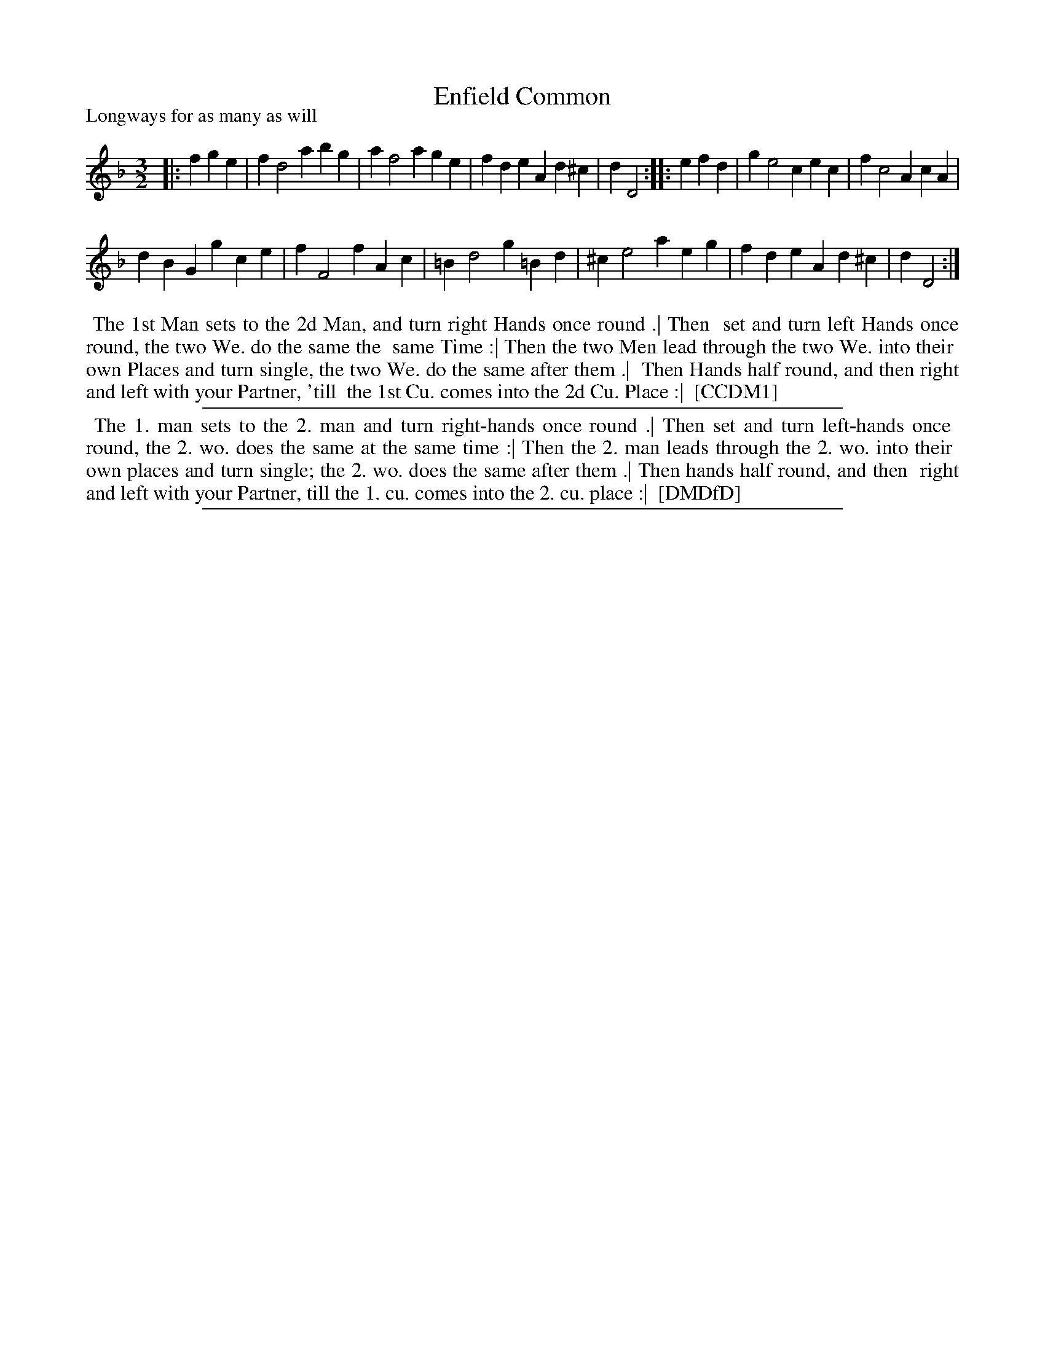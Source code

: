 X: 1
T: Enfield Common
P: Longways for as many as will
%R:
B: "The Compleat Country Dancing-Master" printed by John Walsh, London ca. 1740
S: 6: CCDM1 http://imslp.org/wiki/The_Compleat_Country_Dancing-Master_(Various) V.1 p.102 #143 (144)
B: "The Dancing-Master: Containing Directions and Tunes for Dancing" printed by W. Pearson for John Walsh, London ca. 1709
S: 7: DMDfD http://digital.nls.uk/special-collections-of-printed-music/pageturner.cfm?id=89751228 p.252
Z: 2013 John Chambers <jc:trillian.mit.edu>
N: Partly-legible words verified by comparing with http://archive.org/stream/dancingmasterord00play/dancingmasterord00play_djvu.txt
M: 3/2
L: 1/4
K: Dm
% - - - - - - - - - - - - - - - - - - - - - - - - -
|: fge |\
fd2abg | af2age | fdeAd^c | dD2 :|\
|: efd |\
ge2 cec | fc2AcA |
dBGgce | fF2fAc |\
=Bd2g=Bd | ^ce2aeg | fdeAd^c | dD2 :|
% - - - - - - - - - - - - - - - - - - - - - - - - -
%%begintext align
%% The 1st Man sets to the 2d Man, and turn right Hands once round .| Then
%% set and turn left Hands once round, the two We. do the same the
%% same Time :| Then the two Men lead through the two We. into their
%% own Places and turn single, the two We. do the same after them .|
%% Then Hands half round, and then right and left with your Partner, 'till
%% the 1st Cu. comes into the 2d Cu. Place :|
%% [CCDM1]
%%endtext
%%sep 1 1 500
% - - - - - - - - - - - - - - - - - - - - - - - - -
%%begintext align
%% The 1. man sets to the 2. man and turn right-hands once round .| Then set and turn left-hands once
%% round, the 2. wo. does the same at the same time :| Then the 2. man leads through the 2. wo. into their
%% own places and turn single; the 2. wo. does the same after them .| Then hands half round, and then
%% right and left with your Partner, till the 1. cu. comes into the 2. cu. place :|
%% [DMDfD]
%%endtext
%%sep 1 8 500
